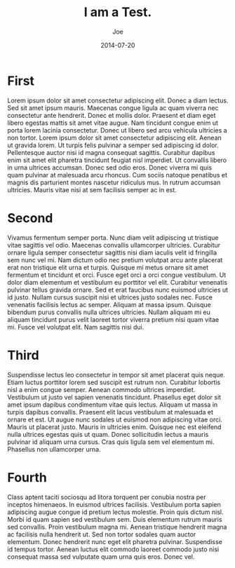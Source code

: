 #+TITLE: I am a Test.
#+AUTHOR: Joe
#+DATE: 2014-07-20

* First

Lorem ipsum dolor sit amet consectetur adipiscing elit. Donec a diam
lectus. Sed sit amet ipsum mauris. Maecenas congue ligula ac quam
viverra nec consectetur ante hendrerit. Donec et mollis
dolor. Praesent et diam eget libero egestas mattis sit amet vitae
augue. Nam tincidunt congue enim ut porta lorem lacinia
consectetur. Donec ut libero sed arcu vehicula ultricies a non
tortor. Lorem ipsum dolor sit amet consectetur adipiscing elit. Aenean
ut gravida lorem. Ut turpis felis pulvinar a semper sed adipiscing id
dolor. Pellentesque auctor nisi id magna consequat sagittis. Curabitur
dapibus enim sit amet elit pharetra tincidunt feugiat nisl
imperdiet. Ut convallis libero in urna ultrices accumsan. Donec sed
odio eros. Donec viverra mi quis quam pulvinar at malesuada arcu
rhoncus. Cum sociis natoque penatibus et magnis dis parturient montes
nascetur ridiculus mus. In rutrum accumsan ultricies. Mauris vitae
nisi at sem facilisis semper ac in est.

* Second

Vivamus fermentum semper porta. Nunc diam velit adipiscing ut
tristique vitae sagittis vel odio. Maecenas convallis ullamcorper
ultricies. Curabitur ornare ligula semper consectetur sagittis nisi
diam iaculis velit id fringilla sem nunc vel mi. Nam dictum odio nec
pretium volutpat arcu ante placerat erat non tristique elit urna et
turpis. Quisque mi metus ornare sit amet fermentum et tincidunt et
orci. Fusce eget orci a orci congue vestibulum. Ut dolor diam
elementum et vestibulum eu porttitor vel elit. Curabitur venenatis
pulvinar tellus gravida ornare. Sed et erat faucibus nunc euismod
ultricies ut id justo. Nullam cursus suscipit nisi et ultrices justo
sodales nec. Fusce venenatis facilisis lectus ac semper. Aliquam at
massa ipsum. Quisque bibendum purus convallis nulla ultrices
ultricies. Nullam aliquam mi eu aliquam tincidunt purus velit laoreet
tortor viverra pretium nisi quam vitae mi. Fusce vel volutpat
elit. Nam sagittis nisi dui.

* Third

Suspendisse lectus leo consectetur in tempor sit amet placerat quis
neque. Etiam luctus porttitor lorem sed suscipit est rutrum
non. Curabitur lobortis nisl a enim congue semper. Aenean commodo
ultrices imperdiet. Vestibulum ut justo vel sapien venenatis
tincidunt. Phasellus eget dolor sit amet ipsum dapibus condimentum
vitae quis lectus. Aliquam ut massa in turpis dapibus
convallis. Praesent elit lacus vestibulum at malesuada et ornare et
est. Ut augue nunc sodales ut euismod non adipiscing vitae
orci. Mauris ut placerat justo. Mauris in ultricies enim. Quisque nec
est eleifend nulla ultrices egestas quis ut quam. Donec sollicitudin
lectus a mauris pulvinar id aliquam urna cursus. Cras quis ligula sem
vel elementum mi. Phasellus non ullamcorper urna.

* Fourth

Class aptent taciti sociosqu ad litora torquent per conubia nostra per
inceptos himenaeos. In euismod ultrices facilisis. Vestibulum porta
sapien adipiscing augue congue id pretium lectus molestie. Proin quis
dictum nisl. Morbi id quam sapien sed vestibulum sem. Duis elementum
rutrum mauris sed convallis. Proin vestibulum magna mi. Aenean
tristique hendrerit magna ac facilisis nulla hendrerit ut. Sed non
tortor sodales quam auctor elementum. Donec hendrerit nunc eget elit
pharetra pulvinar. Suspendisse id tempus tortor. Aenean luctus elit
commodo laoreet commodo justo nisi consequat massa sed vulputate quam
urna quis eros. Donec vel.
